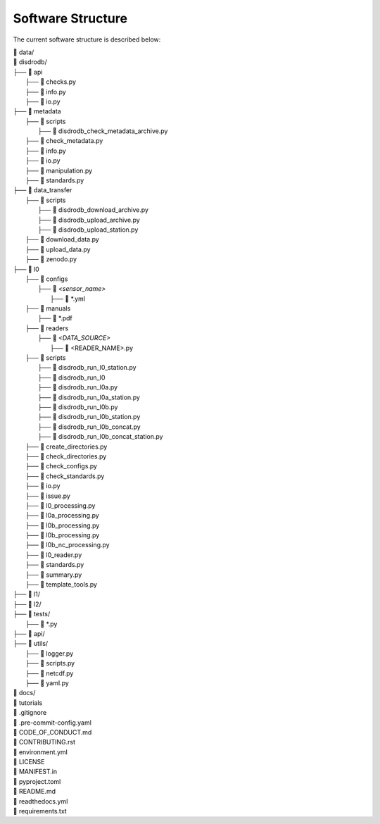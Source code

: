 ========================
Software Structure
========================

The current software structure is described below:

| 📁 data/
| 📁 disdrodb/
| ├──  📁 api
|       ├── 📜 checks.py
|       ├── 📜 info.py
|       ├── 📜 io.py
| ├── 📁 metadata
|     ├── 📁 scripts
|         ├── 📜 disdrodb_check_metadata_archive.py
|     ├── 📜 check_metadata.py
|     ├── 📜 info.py
|     ├── 📜 io.py
|     ├── 📜 manipulation.py
|     ├── 📜 standards.py
| ├── 📁 data_transfer
|     ├── 📁 scripts
|         ├── 📜 disdrodb_download_archive.py
|         ├── 📜 disdrodb_upload_archive.py
|         ├── 📜 disdrodb_upload_station.py
|     ├── 📜 download_data.py
|     ├── 📜 upload_data.py
|     ├── 📜 zenodo.py
| ├── 📁 l0
|     ├── 📁 configs
|     	├── 📁 `<sensor_name>`
|     		├── 📜 \*.yml
|     ├── 📁 manuals
|       ├── 📜 \*.pdf
|     ├── 📁 readers
|     	├── 📁 `<DATA_SOURCE>`
|           ├── 📜 \<READER_NAME>.py
|     ├── 📁 scripts
|         ├── 📜 disdrodb_run_l0_station.py
|         ├── 📜 disdrodb_run_l0
|         ├── 📜 disdrodb_run_l0a.py
|         ├── 📜 disdrodb_run_l0a_station.py
|         ├── 📜 disdrodb_run_l0b.py
|         ├── 📜 disdrodb_run_l0b_station.py
|         ├── 📜 disdrodb_run_l0b_concat.py
|         ├── 📜 disdrodb_run_l0b_concat_station.py
|     ├── 📜 create_directories.py
|     ├── 📜 check_directories.py
|     ├── 📜 check_configs.py
|     ├── 📜 check_standards.py
|     ├── 📜 io.py
|     ├── 📜 issue.py
|     ├── 📜 l0_processing.py
|     ├── 📜 l0a_processing.py
|     ├── 📜 l0b_processing.py
|     ├── 📜 l0b_processing.py
|     ├── 📜 l0b_nc_processing.py
|     ├── 📜 l0_reader.py
|     ├── 📜 standards.py
|     ├── 📜 summary.py
|     ├── 📜 template_tools.py
| ├── 📁 l1/
| ├── 📁 l2/
| ├── 📁 tests/
|   ├── 📜 \*.py
| ├── 📁 api/
| ├── 📁 utils/
|   ├── 📜 logger.py
|   ├── 📜 scripts.py
|   ├── 📜 netcdf.py
|   ├── 📜 yaml.py
| 📁 docs/
| 📁 tutorials
| 📜 .gitignore
| 📜 .pre-commit-config.yaml
| 📜 CODE_OF_CONDUCT.md
| 📜 CONTRIBUTING.rst
| 📜 environment.yml
| 📜 LICENSE
| 📜 MANIFEST.in
| 📜 pyproject.toml
| 📜 README.md
| 📜 readthedocs.yml
| 📜 requirements.txt
